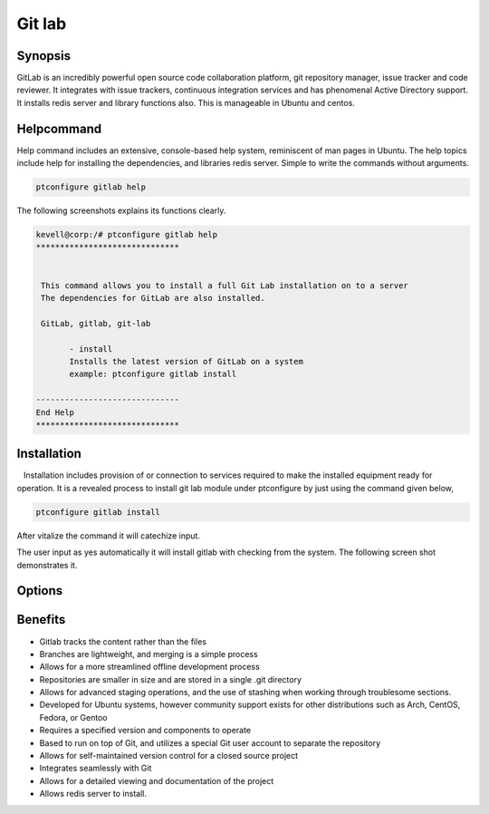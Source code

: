 ==========
Git lab
==========

Synopsis
------------

GitLab is an incredibly powerful open source code collaboration platform, git repository manager, issue tracker and code reviewer. It integrates with issue trackers, continuous integration services and  has phenomenal Active Directory support. It installs redis server and library functions also. This is manageable in Ubuntu and centos.

Helpcommand
------------------------

Help command includes an extensive, console-based help system, reminiscent of man pages in Ubuntu. The help topics include help for installing the dependencies, and libraries redis server. Simple to write the commands without arguments.

.. code-block:: bash

		ptconfigure gitlab help

The following screenshots explains its functions clearly.

.. code-block:: bash

 kevell@corp:/# ptconfigure gitlab help
 ******************************


  This command allows you to install a full Git Lab installation on to a server
  The dependencies for GitLab are also installed.

  GitLab, gitlab, git-lab

        - install
        Installs the latest version of GitLab on a system
        example: ptconfigure gitlab install

 ------------------------------
 End Help
 ******************************



Installation
---------------------
   Installation includes provision of or connection to services required to make the installed equipment ready for operation. It is a revealed process to install git lab module under ptconfigure by just using the command given below,

.. code-block:: bash

		ptconfigure gitlab install

After vitalize the command it will catechize input.

The user input as yes automatically it will install gitlab with checking from the system.  The following screen shot demonstrates it.


Options
----------

.. cssclass:: table-bordered

 +-----------------------------+--------------------------------+----------------+-----------------------------------------------+
 | Parameters  	               | Alternative Parameter          |  Options	 | Comments		                         |
 +=============================+================================+================+===============================================+
 |Install gitlab?(Y/N)         | We can use Gitlab,             | Y(Yes)	 | It will install git and set of common   	 |
 |		               | gitlab, git-lab                |		 | gitlab under ptconfigure.		         |
 +-----------------------------+--------------------------------+----------------+-----------------------------------------------+
 |Install gitlab?(Y/N)         | We can use Gitlab,             | N(No)		 | The system exit the installation 		 |
 |		               | gitlab, git-lab|               |		 |					         |
 +-----------------------------+--------------------------------+----------------+-----------------------------------------------+



Benefits
----------

* Gitlab tracks the content rather than the files
* Branches are lightweight, and merging is a simple process
* Allows for a more streamlined offline development process
* Repositories are smaller in size and are stored in a single .git directory
* Allows for advanced staging operations, and the use of stashing when working through troublesome sections.
* Developed for  Ubuntu systems, however community support exists for other distributions such as Arch, CentOS, Fedora, or Gentoo
* Requires a specified version and components to operate
* Based to run on top of Git, and utilizes a special Git user account to separate the repository
* Allows for self-maintained version control for a closed source project
* Integrates seamlessly with Git
* Allows for a detailed viewing and documentation of the project
* Allows redis server to install.
